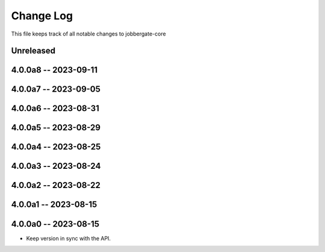 ============
 Change Log
============

This file keeps track of all notable changes to jobbergate-core

Unreleased
----------

4.0.0a8 -- 2023-09-11
---------------------

4.0.0a7 -- 2023-09-05
---------------------

4.0.0a6 -- 2023-08-31
---------------------

4.0.0a5 -- 2023-08-29
---------------------

4.0.0a4 -- 2023-08-25
---------------------

4.0.0a3 -- 2023-08-24
---------------------

4.0.0a2 -- 2023-08-22
---------------------

4.0.0a1 -- 2023-08-15
---------------------

4.0.0a0 -- 2023-08-15
---------------------
- Keep version in sync with the API.
